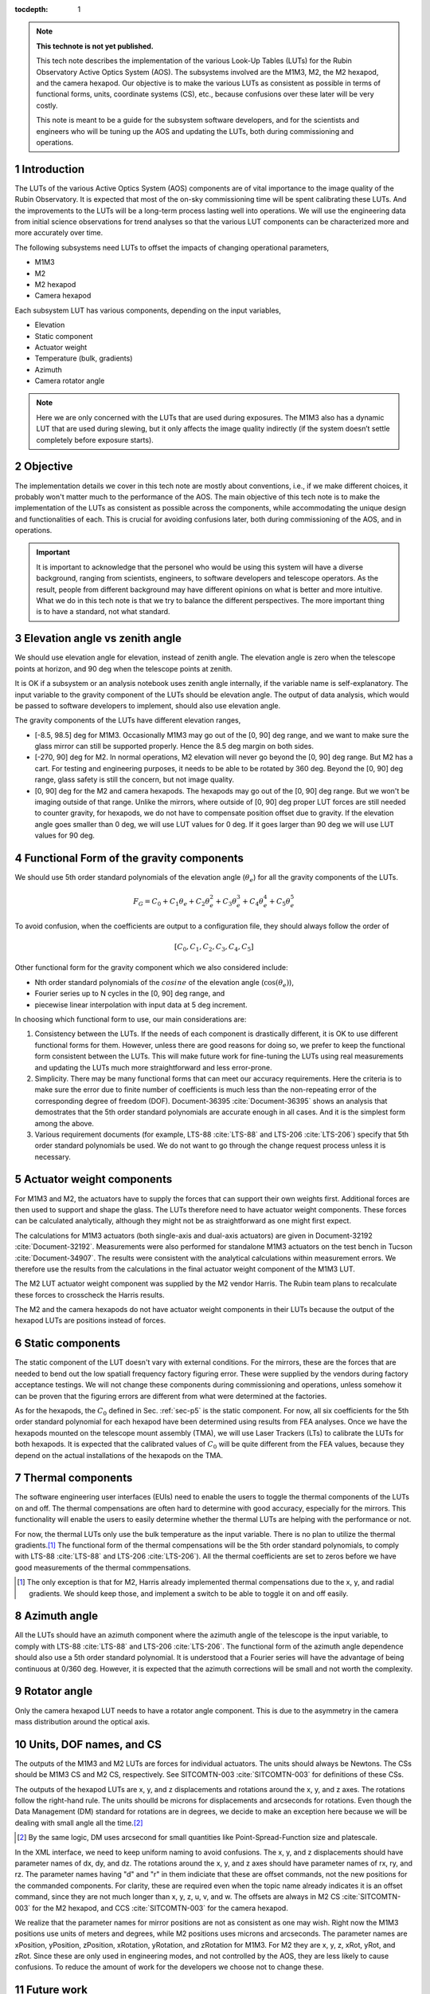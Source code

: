 ..
  Technote content.

  See https://developer.lsst.io/restructuredtext/style.html
  for a guide to reStructuredText writing.

  Do not put the title, authors or other metadata in this document;
  those are automatically added.

  Use the following syntax for sections:

  Sections
  ========

  and

  Subsections
  -----------

  and

  Subsubsections
  ^^^^^^^^^^^^^^

  To add images, add the image file (png, svg or jpeg preferred) to the
  _static/ directory. The reST syntax for adding the image is

  .. figure:: /_static/filename.ext
     :name: fig-label

     Caption text.

   Run: ``make html`` and ``open _build/html/index.html`` to preview your work.
   See the README at https://github.com/lsst-sqre/lsst-technote-bootstrap or
   this repo's README for more info.

   Feel free to delete this instructional comment.

:tocdepth: 1

.. Please do not modify tocdepth; will be fixed when a new Sphinx theme is shipped.

.. sectnum::

.. TODO: Delete the note below before merging new content to the master branch.

.. note::

   **This technote is not yet published.**

   This tech note describes the implementation of the various Look-Up Tables (LUTs) for the Rubin Observatory Active Optics System (AOS). The subsystems involved are the M1M3, M2, the M2 hexapod, and the camera hexapod. Our objective is to make the various LUTs as consistent as possible in terms of functional forms, units, coordinate systems (CS), etc., because confusions over these later will be very costly.

   This note is meant to be a guide for the subsystem software developers, and for the scientists and engineers who will be tuning up the AOS and updating the LUTs, both during commissioning and operations.

.. Add content here.
.. Do not include the document title (it's automatically added from metadata.yaml).

############
Introduction
############

The LUTs of the various Active Optics System (AOS) components are of vital importance to the image quality of the Rubin Observatory.
It is expected that most of the on-sky commissioning time will be spent calibrating these LUTs.
And the improvements to the LUTs will be a long-term process lasting well into operations.
We will use the engineering data from initial science observations for trend analyses so that the various LUT components can be characterized more and more accurately over time.

The following subsystems need LUTs to offset the impacts of changing operational parameters,

- M1M3
- M2
- M2 hexapod
- Camera hexapod

Each subsystem LUT has various components, depending on the input variables,

- Elevation
- Static component
- Actuator weight
- Temperature (bulk, gradients)
- Azimuth
- Camera rotator angle

.. note::
    Here we are only concerned with the LUTs that are used during exposures. The M1M3 also has a dynamic LUT that are used during slewing, but it only affects the image quality indirectly (if the system doesn’t settle completely before exposure starts).

#########
Objective
#########

The implementation details we cover in this tech note are mostly about conventions, i.e., if we make different choices, it probably won't matter much to the performance of the AOS.
The main objective of this tech note is to make the implementation of the LUTs as consistent as possible across the components, while accommodating the unique design and functionalities of each.
This is crucial for avoiding confusions later, both during commissioning of the AOS, and in operations.

.. Important::

  It is important to acknowledge that the personel who would be using this system will have a diverse background, ranging from scientists, engineers, to software developers and telescope operators. As the result, people from different background may have different opinions on what is better and more intuitive.
  What we do in this tech note is that we try to balance the different perspectives.
  The more important thing is to have a standard, not what standard.


###############################
Elevation angle vs zenith angle
###############################

We should use elevation angle for elevation, instead of zenith angle.
The elevation angle is zero when the telescope points at horizon, and 90 deg when the telescope points at zenith.

It is OK if a subsystem or an analysis notebook uses zenith angle internally, if the variable name is self-explanatory. The input variable to the gravity component of the LUTs should be elevation angle. The output of data analysis, which would be passed to software developers to implement, should also use elevation angle.

The gravity components of the LUTs have different elevation ranges,

- [-8.5, 98.5] deg for M1M3. Occasionally M1M3 may go out of the [0, 90] deg range, and we want to make sure the glass mirror can still be supported properly. Hence the 8.5 deg margin on both sides.
- [-270, 90] deg for M2. In normal operations, M2 elevation will never go beyond the [0, 90] deg range. But M2 has a cart. For testing and engineering purposes, it needs to be able to be rotated by 360 deg. Beyond the [0, 90] deg range, glass safety is still the concern, but not image quality.
- [0, 90] deg for the M2 and camera hexapods. The hexapods may go out of the [0, 90] deg range. But we won't be imaging outside of that range. Unlike the mirrors, where outside of [0, 90] deg proper LUT forces are still needed to counter gravity, for hexapods, we do not have to compensate position offset due to gravity. If the elevation angle goes smaller than 0 deg, we will use LUT values for 0 deg. If it goes larger than 90 deg we will use LUT values for 90 deg.


.. _sec-p5:

#########################################
Functional Form of the gravity components
#########################################

We should use 5th order standard polynomials of the elevation angle (:math:`\theta_e`) for all the gravity components of the LUTs.

.. math::
    F_G = C_0 + C_1 \theta_e + C_2 \theta_e^2 + C_3 \theta_e^3 + C_4 \theta_e^4 + C_5 \theta_e^5

To avoid confusion, when the coefficients are output to a configuration file, they should always follow the order of

.. math::
  [C_0, C_1, C_2, C_3, C_4, C_5]

Other functional form for the gravity component which we also considered include:

- Nth order standard polynomials of the :math:`cosine` of the elevation angle (:math:`\cos(\theta_e)`),
- Fourier series up to N cycles in the [0, 90] deg range, and
- piecewise linear interpolation with input data at 5 deg increment.

In choosing which functional form to use, our main considerations are:

#. Consistency between the LUTs. If the needs of each component is drastically different, it is OK to use different functional forms for them. However, unless there are good reasons for doing so, we prefer to keep the functional form consistent between the LUTs. This will make future work for fine-tuning the LUTs using real measurements and updating the LUTs much more straightforward and less error-prone.
#. Simplicity. There may be many functional forms that can meet our accuracy requirements. Here the criteria is to make sure the error due to finite number of coefficients is much less than the non-repeating error of the corresponding degree of freedom (DOF). Document-36395 :cite:`Document-36395` shows an analysis that demostrates that the 5th order standard polynomials are accurate enough in all cases. And it is the simplest form among the above.
#. Various requirement documents (for example, LTS-88 :cite:`LTS-88` and LTS-206 :cite:`LTS-206`) specify that 5th order standard polynomials be used. We do not want to go through the change request process unless it is necessary.

##########################
Actuator weight components
##########################

For M1M3 and M2, the actuators have to supply the forces that can support their own weights first. Additional forces are then used to support and shape the glass. The LUTs therefore need to have actuator weight components. These forces can be calculated analytically, although they might not be as straightforward as one might first expect.

The calculations for M1M3 actuators (both single-axis and dual-axis actuators) are given in Document-32192 :cite:`Document-32192`. Measurements were also performed for standalone M1M3 actuators on the test bench in Tucson :cite:`Document-34907`. The results were consistent with the analytical calculations within measurement errors. We therefore use the results from the calculations in the final actuator weight component of the M1M3 LUT.

The M2 LUT actuator weight component was supplied by the M2 vendor Harris. The Rubin team plans to recalculate these forces to crosscheck the Harris results.

The M2 and the camera hexapods do not have actuator weight components in their LUTs because the output of the hexapod LUTs are positions instead of forces.

#################
Static components
#################

The static component of the LUT doesn't vary with external conditions. For the mirrors, these are the forces that are needed to bend out the low spatiall frequency factory figuring error. These were supplied by the vendors during factory acceptance testings. We will not change these components during commissioning and operations, unless somehow it can be proven that the figuring errors are different from what were determined at the factories.

As for the hexapods, the :math:`C_0` defined in Sec. :ref:`sec-p5` is the static component. For now, all six coefficients for the 5th order standard polynomial for each hexapod have been determined using results from FEA analyses. Once we have the hexapods mounted on the telescope mount assembly (TMA), we will use Laser Trackers (LTs) to calibrate the LUTs for both hexapods. It is expected that the calibrated values of :math:`C_0` will be quite different from the FEA values, because they depend on the actual installations of the hexapods on the TMA.

##################
Thermal components
##################

The software engineering user interfaces (EUIs) need to enable the users to toggle the thermal components of the LUTs on and off.
The thermal compensations are often hard to determine with good accuracy, especially for the mirrors.
This functionality will enable the users to easily determine whether the thermal LUTs are helping with the performance or not.

For now, the thermal LUTs only use the bulk temperature as the input variable. There is no plan to utilize the thermal gradients.\ [#label2]_
The functional form of the thermal compensations will be the 5th order standard polynomials, to comply with
LTS-88 :cite:`LTS-88` and LTS-206 :cite:`LTS-206`). All the thermal coefficients are set to zeros before we have good measurements of the thermal commpensations.

.. [#label2] The only exception is that for M2, Harris already implemented thermal compensations due to the x, y, and radial gradients. We should keep those, and implement a switch to be able to toggle it on and off easily.

#############
Azimuth angle
#############

All the LUTs should have an azimuth component where the azimuth angle of the telescope is the input variable, to comply with
LTS-88 :cite:`LTS-88` and LTS-206 :cite:`LTS-206`.
The functional form of the azimuth angle dependence should also use a 5th order standard polynomial.
It is understood that a Fourier series will have the advantage of being continuous at 0/360 deg.
However, it is expected that the azimuth corrections will be small and not worth the complexity.

#############
Rotator angle
#############

Only the camera hexapod LUT needs to have a rotator angle component. This is due to the asymmetry in the camera mass distribution around the optical axis.

########################
Units, DOF names, and CS
########################

The outputs of the M1M3 and M2 LUTs are forces for individual actuators. The units should always be Newtons.
The CSs should be M1M3 CS and M2 CS, respectively. See SITCOMTN-003 :cite:`SITCOMTN-003` for definitions of these CSs.

The outputs of the hexapod LUTs are x, y, and z displacements and rotations around the x, y, and z axes.
The rotations follow the right-hand rule.
The units shoulld be microns for displacements and arcseconds for rotations.
Even though the Data Management (DM) standard for rotations are in degrees, we decide to make an exception here because we will be dealing with small angle all the time.\ [#label1]_

.. [#label1] By the same logic, DM uses arcsecond for small quantities like Point-Spread-Function size and platescale.

In the XML interface, we need to keep uniform naming to avoid confusions.
The x, y, and z displacements should have parameter names of dx, dy, and dz.
The rotations around the x, y, and z axes should have parameter names of rx, ry, and rz.
The parameter names having "d" and "r" in them indiciate that these are offset commands, not the new positions for the commanded components.
For clarity, these are required even when the topic name already indicates it is an offset command, since they are not much longer than x, y, z, u, v, and w.
The offsets are always in M2 CS :cite:`SITCOMTN-003` for the M2 hexapod, and CCS :cite:`SITCOMTN-003` for the camera hexapod.

We realize that the parameter names for mirror positions are not as consistent as one may wish.
Right now the M1M3 positions use units of meters and degrees, while M2 positions uses microns and arcseconds.
The parameter names are xPosition, yPosition, zPosition, xRotation, yRotation, and zRotation for M1M3.
For M2 they are x, y, z, xRot, yRot, and zRot.
Since these are only used in engineering modes, and not controlled by the AOS, they are less likely to cause confusions.
To reduce the amount of work for the developers we choose not to change these.

###########
Future work
###########

Things we need to do before the next round of testing:

- finish up FEA analysis on M1M3 gravity LUT, and make sure we account for the weights of all the interface plates and cups correctly; also revise Document-34898 :cite:`Document-34898` accordingly;
- perform FEA analysis on M2 gravity LUT;
- determine M2 actuator weight component and compare against Harris results;
- perform analysis to determine if M2 static forces from Harris make sense;
- change M2 gravity functional form to 5th order polynomial;
- add Harris M2 LUT dependence on thermal gradients, together with a switch;
- all thermal components in the form of 5th order polynomial;
- check and ensure that we use the following everywhere in the XML

  - elevation angle instead of zenith angle (also revise SITCOMTN-003 :cite:`SITCOMTN-003` accordingly);
  - parameter names for offset commands: dx, dy, dz, rx, ry, rz;
  - units for hexapod offsets: microns and arcseconds.

Future milestones for LUT updates:

- M3 summit testing;
- LT testing of the M2 and camera hexapods on the TMA;
- Initial Optical Testing Assembly (IOTA) (if we eventually do get a time winidow);
- Commissioning Camera (ComCam);
- LSSTCam Full-Array Mode (FAM);
- LSSTCam normal operation mode (using four corner wavefront sensors).

#########################
Appendix A - Useful links
#########################

M1M3
####

gravity:

- https://github.com/lsst-ts/ts_m1m3support/blob/master/SettingFiles/Tables/ElevationXTable.csv
- https://github.com/lsst-ts/ts_m1m3support/blob/master/SettingFiles/Tables/ElevationYTable.csv
- https://github.com/lsst-ts/ts_m1m3support/blob/master/SettingFiles/Tables/ElevationZTable.csv

Azimuth (place holder for now):

- https://github.com/lsst-ts/ts_m1m3support/blob/master/SettingFiles/Tables/AzimuthXTable.csv
- https://github.com/lsst-ts/ts_m1m3support/blob/master/SettingFiles/Tables/AzimuthYTable.csv
- https://github.com/lsst-ts/ts_m1m3support/blob/master/SettingFiles/Tables/AzimuthZTable.csv

Thermal (place holder for now):

- https://github.com/lsst-ts/ts_m1m3support/blob/master/SettingFiles/Tables/ThermalXTable.csv
- https://github.com/lsst-ts/ts_m1m3support/blob/master/SettingFiles/Tables/ThermalYTable.csv
- https://github.com/lsst-ts/ts_m1m3support/blob/master/SettingFiles/Tables/ThermalZTable.csv

static:

- https://github.com/lsst-ts/ts_m1m3support/blob/master/SettingFiles/Tables/StaticXTable.csv
- https://github.com/lsst-ts/ts_m1m3support/blob/master/SettingFiles/Tables/StaticYTable.csv
- https://github.com/lsst-ts/ts_m1m3support/blob/master/SettingFiles/Tables/StaticZTable.csv

M2
##

Piecewise interpolation (at 5 deg increment) implemented by Harris:

- https://github.com/lsst-ts/ts_mtm2_cell/tree/master/configuration/lsst-m2/config/parameter_files/luts/FinalHandlingLUTs
- https://github.com/lsst-ts/ts_mtm2_cell/tree/master/configuration/lsst-m2/config/parameter_files/luts/FinalOpticalLUTs

Hexapods
########

Configurations:

- https://github.com/lsst-ts/ts_config_mttcs/tree/develop/Hexapod/v1

Fitter:

- https://github.com/lsst-ts/ts_hexapod/tree/develop/fitter



.. .. rubric:: References

.. Make in-text citations with: :cite:`bibkey`.

.. bibliography:: local.bib lsstbib/books.bib lsstbib/lsst.bib lsstbib/lsst-dm.bib lsstbib/refs.bib lsstbib/refs_ads.bib
    :style: lsst_aa
